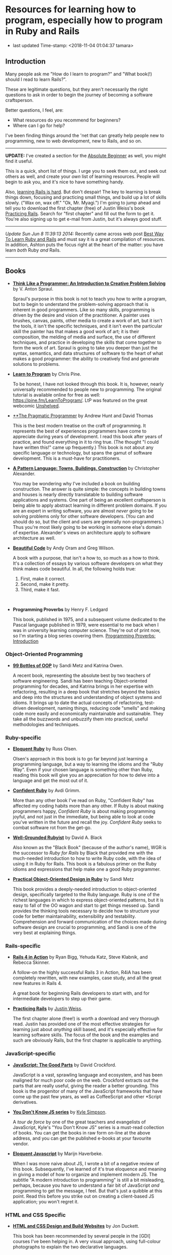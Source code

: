 * Resources for learning how to program, especially how to program in Ruby and Rails

- last updated Time-stamp: <2018-11-04 01:04:37 tamara>

** Introduction

Many people ask me "How do I learn to program?" and "What book(!) should I read to learn Rails?".

These are legitimate questions, but they aren't necessarily the right questions to ask in order to begin the journey of becoming a software craftsperson.

Better questions, I feel, are:

- What resources do you recommend for beginners?
- Where can I go for help?

I've been finding things around the 'net that can greatly help people new to programming, new to web development, new to Rails, and so on.

--------------

*UPDATE:* I've created a section for the [[./beginner-section.org][Absolute Beginner]] as well, you might find it useful.

This is a quick, short list of things. I urge you to seek them out, and seek out others as well, and create your /own/ list of learning resources. People will begin to ask you, and it's nice to have something handy.

Also, [[https://www.codefellows.org/blog/this-is-why-learning-rails-is-hard][learning Rails is hard]]. But don't despair! The key to learning is break things down, focusing and practicing small things, and build up a lot of skills slowly. ("Wax on, wax off." "Ok, Mr. Myagi.") I'm going to jump ahead and tell you to download the first chapter (free) of Justin Weiss's book [[https://www.justinweiss.com/practicing-rails/][Practicing Rails]]. Search for "first chapter" and fill out the form to get it. You're also signing up to get e-mail from Justin, but it's always good stuff.

--------------

/Update Sun Jun 8 11:39:13 2014:/ Recently came across web post [[http://astonj.com/tech/best-way-to-learn-ruby-rails/][Best Way To Learn Ruby and Rails]] and must say it is a great compilation of resources. In addition, Ashton puts the focus right at the heart of the matter: you have learn /both/ Ruby /and/ Rails.

--------------

** Books

 - [[https://www.goodreads.com/book/show/13590009-think-like-a-programmer][*Think Like a Programmer: An Introduction to Creative Problem Solving*]] by V. Anton Spraul.

   Spraul's purpose in this book is not to teach you how to write a program, but to begin to understand the problem-solving approach that is inherent in good programmers. Like so many skills, programming is driven by the desire and vision of the practitioner. A painter uses brushes, canvas, paints, other media to create a work of art, but it isn't the tools, it isn't the specific techniques, and it isn't even the particular skill the painter has that makes a good work of art; it is their composition, the melding of media and surface, the use of different techniques, and practice in developing the skills that come together to form the work of art. Spraul is going to take you deeper than just the syntax, semantics, and data structures of software to the heart of what makes a good programmer: the ability to creatively find and generate solutions to problems.

 - [[https://www.goodreads.com/book/show/520.Learn_to_Program][*Learn to Program*]] by Chris Pine.

   To be honest, I have not looked through this book. It is, however, nearly universally recommended to people new to programming. The original tutorial is available online for free as well: [[https://pine.fm/LearnToProgram/]]. LtP was featured on the great webcomic [[http://www.unshelved.com/2014-7-25][Unshelved]].

 - [[https://pragprog.com/book/tpp/the-pragmatic-programmer][**The Pragmatic Programmer]] by Andrew Hunt and David Thomas

   This is the best modern treatise on the craft of programming. It represents the best of experiences programmers have come to appreciate during years of development. I read this book after years of practice, and found everything in it to ring true. (The thought "I could have written this!" came up frequently.) This book is not about any specific language or technology, but spans the gamut of software development. This is a must-have for practitioners.

 - [[https://www.goodreads.com/book/show/79766.A_Pattern_Language][*A Pattern Language: Towns, Buildings, Construction*]] by Christopher Alexander.

   You may be wondering why I've included a book on building construction. The answer is quite simple: the concepts in building towns and houses is nearly directly translatable to building software applications and systems. One part of being an excellent craftsperson is being able to apply abstract learning in different problem domains. If you are an expert in writing software, you are almost /never/ going to be solving problems only for other software developers. (You can and should do so, but the client and users are generally non-programmers.) Thus you're most likely going to be working in someone else's domain of expertise. Alexander's views on architecture apply to software architecture as well.

 - [[http://shop.oreilly.com/product/9780596510046.do][*Beautiful Code*]] by Andy Oram and Greg Wilson.

   A book with a purpose, that isn't a how to, so much as a how to think. It's a collection of essays by various software developers on what they think makes code beautiful. In all, the following holds true:

   1. First, make it correct.
   2. Second, make it pretty.
   3. Third, make it fast.

    

 - *Programming Proverbs* by Henry F. Ledgard

   This book, published in 1975, and a subsequent volume dedicated to the Pascal language published in 1979, were essential to me back when I was in university learning computer science. They're out of print now, so I'm starting a blog series covering them. [[file:%7B%7Bsite.baseurl%7D%7D%7B%%20link%20_posts/2017-07-23-pp-introduction.markdown%20%%7D][Programming Proverbs: Introduction]]

*** Object-Oriented Programming

 - [[https://www.sandimetz.com/99bottles][*99 Bottles of OOP*]] by Sandi Metz and Katrina Owen.

   A recent book, representing the absolute best by two teachers of software engineering. Sandi has been teaching Object-oriented programming for decades, and Katrina brings in her expertise with refactoring, resulting in a deep book that stretches beyond the basics and deep into the structures and understanding of object systems and idioms. It brings up to date the actual concepts of refactoring, test-driven development, naming things, reducing code "smells" and making code more easily and economically maintainable and sustainable. They take all the buzzwords and unbuzzify them into practical, useful methodologies and techniques.

*** Ruby-specific

 - [[https://www.goodreads.com/book/show/9364729-eloquent-ruby][*Eloquent Ruby*]] by Russ Olsen.

   Olsen's approach in this book is to go far beyond just learning a programming language, but a way to learning the idioms and the "Ruby Way". Even if your chosen language is something other than Ruby, reading this book will give you an appreciation for how to delve into a language and get the most out of it.

 - [[http://www.confidentruby.com/][*Confident Ruby*]] by Avdi Grimm.

   More than any other book I've read on Ruby, "Confident Ruby" has affected my coding habits more than any other. If Ruby is about making programmers happy, /Confident Ruby/ is about making programming joyful, and not just in the immediate, but being able to look at code you've written in the future and recall the joy. /Confident Ruby/ seeks to combat software rot from the get-go.

 - [[http://www.amazon.com/The-Well-Grounded-Rubyist-David-Black/dp/1617291692][*Well-Grounded Rubyist*]] by David A. Black

   Also known as the "Black Book" (because of the author's name), WGR is the successor to /Ruby for Rails/ by Black that provided me with the much-needed introduction to how to write Ruby code, with the idea of using it in Ruby for Rails. This book is a fabulous primer on the Ruby idioms and expressions that help make one a good Ruby programmer.

 - [[http://www.poodr.com/][*Practical Object-Oriented Design in Ruby*]] by Sandi Metz

   This book provides a deeply-needed introduction to object-oriented design, specifically targeted to the Ruby language. Ruby is one of the richest languages in which to express object-oriented patterns, but it is easy to fall of the OO wagon and start to get things messed up. Sandi provides the thinking tools necessary to decide how to structure your code for better maintainability, extensibility and testability. Comprehension and forward communication of the choices made during software design are crucial to programming, and Sandi is one of the very best at explaining things.

*** Rails-specific

 - [[http://www.manning.com/bigg2/][*Rails 4 in Action*]] by Ryan Bigg, Yehuda Katz, Steve Klabnik, and Rebecca Skinner.

   A follow-on the highly successful Rails 3 in Action, R4iA has been completely rewritten, with new examples, case study, and all the great new features in Rails 4.

   A great book for beginning Rails developers to start with, and for intermediate developers to step up their game.

 - [[https://www.justinweiss.com/practicing-rails/][*Practicing Rails*]] by [[http://www.justinweiss.com][Justin Weiss]].

   The first chapter alone (free!) is worth a download and very thorough read. Justin has provided one of the most effective strategies for learning just about /anything/ skill based, and it's especially effective for learning software skills. The focus of the book and the examples and such are obviously Rails, but the first chapter is applicable to anything.

*** JavaScript-specific

 - [[https://www.goodreads.com/book/show/2998152-javascript][*JavaScript: The Good Parts*]] by David Crockford.

   JavaScript is a vast, sprawling language and ecosystem, and has been maligned for much poor code on the web. Crockford extracts out the parts that are really useful, giving the reader a better grounding. This book is the progenitor of many of the JavaScript frameworks that have come up the past few years, as well as CoffeeScript and other *Script derivatives.

 - [[https://github.com/getify/You-Dont-Know-JS][*You Don't Know JS series*]] by [[https://github.com/getify][Kyle Simpson]].

   A /tour de force/ by one of the great teachers and evangelists of JavaScript, Kyle's "You Don't Know JS" series is a must-read collection of books. You can get the books in raw form on-line at the above address, and you can get the published e-books at your favourite vendor.

 - [[http://eloquentjavascript.net/][*Eloquent Javascript*]] by Marijn Haverbeke.

   When I was more naive about JS, I wrote a bit of a negative review of this book. Subsequently, I've learned of it's true eloquence and meaning in giving a model of how to organize and implement modern JS. The subtitle "A modern introduction to programming" is still a bit misleading, perhaps, because you have to understand a fair bit of JavaScript /and/ programming to get the message, I feel. But that's just a quibble at this point. Read this before you strike out on creating a client-based JS application; you won't regret it.

*** HTML and CSS Specific

 - [[https://www.amazon.com/HTML-CSS-Design-Build-Websites/dp/1118008189?ie=UTF8&*Version*=1&*entries*=0][*HTML and CSS Design and Build Websites*]] by Jon Duckett.

   This book has been recommended by several people in the [GDI] courses I've been helping in. A very visual approach, using full-colour photographs to explain the two declarative languages.

** Web sites

 This is just going to be a list of sites I've found or been pointed at for helping people learn to program. These are most definitely biased towards Ruby and Rails, as that is my current area of concentration, and generate the most requests that come to me.

 - [[http://www.theodinproject.com/home][*The Odin Project*]] -- pulling together a curriculum from around the web, this is a curation site that gives order and structure to learning how to develop web applications.

 - [[http://codekata.com/][*Code Kata*]] -- Dave Thomas's site that lists a great set of coding exercises. You can work these more than once, in fact that is what you do with kata.

 - [[http://exercism.io/][*Exercism.IO*]] -- a site devoted to helping people learn and think deeply about writing excellent code. It has projects you implement and then get feedback on from others, and allows you to give feedback as well.

 - [[http://docs.railsbridge.org/docs/][*RailsBridge*]] -- a site devoted to helping people get up and running on learning Ruby on Rails, with emphasis on reaching out to women and LGBTQ folks. RailsBridge workshops are run around the world and the documents here can be used individually to help turn your computer into a development machine. What so often isn't addressed directly by very many of these sites and books is the ecosystem that one has to learn as well: a coding editor, the command line, rake, irb/pry, git, heroku if that is your choice for deployment (which I do recommend for small beginner projects so you can show it off to your friends); RailsBridge tutorials include these very important tools.

 - [[http://guides.railsgirls.com/][*RailsGirls Guides*]] -- I haven't explored these in depth yet, I just got the site yesterday. However, I can see just from the list of guides these would be pretty great, just like the RailsBridge site above.

 - [[http://www.railstutorial.org/][*Hartl's Rails Tutorial*]] -- the most often recommended site to learn how to create web applications in Rails, it goes beyond the Rails stack itself, teaching Ruby, HTML5, CSS3, JavaScript, user authentication and authorization, data modeling, and so on. While Michael sells the book, tutorials, and screen casts, the text of the tutorial online is free at http://www.railstutorial.org/book. Considerable work has gone into this effort, however, so if you can afford to, please purchase at least the book.

 - [[https://www.codeschool.com/][*CodeSchool*]] -- learn from the "Comfort of your own browser". Codeschool has web casts, coding practices, challenges, and so on.

 - [[http://codeacademy.com][*CodeAcademy*]] -- although I do not personally like the way one interacts with the web site, it does offer an gentle introduction to ruby, javascript, python and other subjects in an immediate feedback environment.

 - [[https://www.khanacademy.org/computing/cs][*Kahn Academy*]] -- learning to program with JavaScript (if you are just starting out, JS is a fine language to learn. It's fairly ubiquitous in the online world.). Their approach is teaching young folks, which might or might not appeal.

 - [[http://railscasts.com/][*RailsCasts*]] -- another super awesome effort has been put together by Ryan Bates. Current production is on hiatus, so the $9/month fee for the full screen casts is being pro-rated, so you can buy in for $9 and there won't be further monthly charges until production starts up again.

 - [[http://www.rubytapas.com/faq][*RubyTapas*]] -- Avdi Grimm is a fabulous Ruby and Rails mentor and guide, who puts out two very short screen casts a week (tapas -- small plates). These are really impeccably done, and I personally love listening to Avdi talk.

 - [[http://learncodethehardway.org/][*LearnCodeTheHardWay*]] -- provides online versions of books and tutorials for [[http://learnpythonthehardway.org/book/][*Python*]], [[http://ruby.learncodethehardway.org/book/][*Ruby*]], [[http://c.learncodethehardway.org/book/][*C*]], [[http://sql.learncodethehardway.org/book/][*SQL*]], [[http://regex.learncodethehardway.org/book/][*Regular Expressions*]] and more.

 - [[http://www.rubykoans.com/][*Ruby Koans*]] -- "koans" are an Eastern discipline tradition: small, repeated exercises to learn skills and build them into your muscles and memory, so you can use them without thinking consciously about them. In this sense, the ruby koans are small exercises intended to lead you on the way to learning ruby. I can't say if they're that successful, but some people definitely enjoy this progressive way of learning. The ruby koans definitely guide you in the way of test-first development, which is a beneficial practice for all to know.

** Podcasts

 I am not such a big fan of podcasts, but that has more to do with my personal learning style. Nevertheless, there are some great pocasts out there.

 - [[http://www.greaterthancode.com/][*Greater Than Code*]] Also known as =>Code=, this is a podcast that's more about people that practice software development and allied things, about management of such people, and making all our lives better.

 - [[http://frontendhappyhour.com/][**Frontend Happy Hour]] A handful of front end developers, including Brian Holt, Jem Young, Ryan Burgess, Augustus Yuan, and Stacy London, joined by various guests. It's a fun podcast, each week with a special word or phrase that when uttered, everyone takes a drink.

 - [[http://www.codenewbie.org/][*CodeNewbies*]] -- started off as a twitter chat, and grew into a thing, CodeNewbies offers podcasts on topics that range far and wide. Recent topics have included Scrum/Agile methods, maintaining your mental health while programming, interviews with folks who have created significant web sites (Gina Trapani of LifeHacker!!), mobile, databases, single-page apps, you name it. One of the best aspects I can see directly is that this is a /very/ open, diverse collaboration.

** Teaching Organizations

 These are the ones I'm familiar with at this point in time (late 2015) in the Twin Cities area:

 - [[https://frontendmasters.com/][*Frontend Masters*]] -- Based out of Savage, MN, they offer both live in-person and online courses, and they have recorded all the training sessions for on-demand viewing if you're a member. The quality of these sessions and the videos are extremely good (these are not your twitch.tv live sessions of someone rambling about their code as they hack away) All the courses I've taken and viewed are fantastic.

   FrontendMasters tackles intermediate and advanced topics in developing on the front end of web applications. Heavy into JavaScript, libraries, frameworks, techniques, and so on.

 - [[http://www.meetup.com/Girl-Develop-It-Minneapolis/][*Girl Develop It! Minneapolis*]] serves up training courses mainly in the HTML, CSS, and JS arena, and is focused on bringing this training to women and other underrepresented groups. The training sessions are focused on beginners, which rather fills the gap between the beginner and intermediate. There are GDI chapeter in several other cities as well. The parent organization is at [[https://www.girldevelopit.com/]].

** Bootcamps

 These are becoming quite popular, if expensive, but they seem to provide what's being offered: intensive training in the skills necessary to become a web application developer, with experience and skills in the entire lifecycle of modern software development. I can't really provide much information on them, as I've never experienced them. [[http://www.bootcamps.in/][Bootcamps.in]] provides at least a first-glance at several bootcamps.

** Conferences and Meetups

 Going to conferences, hanging out, meeting like-minded people, and generally instilling one's self into the millieau of the Ruby and Rails communities can be extremely rewarding. Even if you're not the conference type, make an effort to find people in your area to talk to.

 If you're ever in the Minneapolis area, look me up at [[http://www.rails.mn/][Rails.MN]] and [[http://www.ruby.mn/][Ruby.MN]] -- I attend those pretty regularly (weather permitting).

 I also "run" the weekly *Toast and Tech* meetup from [[http://www.meetup.com/Girl-Develop-It-Minneapolis/][GDI Minneapolis]] on Tuesdays at the [[https://www.yelp.com/biz/canteen-3255-minneapolis-2][Canteen]]. Stop on by and have wonderful toast, coffee, and working with a bunch of wonderful folks learning web and other development.

 There's lots of other meetups in the Twin Cities I'm regularly trying to attend:

 - [[https://www.meetup.com/Women-Who-Code-Twin-Cities/][Women Who Code Twin Cities]]
 - [[https://www.meetup.com/ruby-mn/][Ruby.MN]]
 - [[https://www.meetup.com/JavaScriptMN/][JavaScript.MN]]
 - [[https://www.meetup.com/React-Minneapolis-Meetup/][React Minneapolis Meeetup]]
 - [[https://www.meetup.com/Elixir-MN/][Elixir MN]]
 - [[https://www.meetup.com/Minneapolis-St-Paul-WordPress-User-Group/][MSP WP]]

** More Advanced

 If you want to go deep and learn more about computer science, the book [[https://mitpress.mit.edu/sicp/][/Structure and Interpretation of Computer Programs/]] is probably your best bet in terms of a real CS text book that's available online for free. It's not a tutorial, but there are exercises in the text. The book uses Scheme, a lisp-like programming language. Everyone should learn a little lisp at some point. :) However it's not mandatory one use Scheme (or Clojure as the local Clojure user group has been doing). The analytical concepts apply across all languages. If you're focused on JavaScript or Ruby, you can work the examples in those languages, too.
